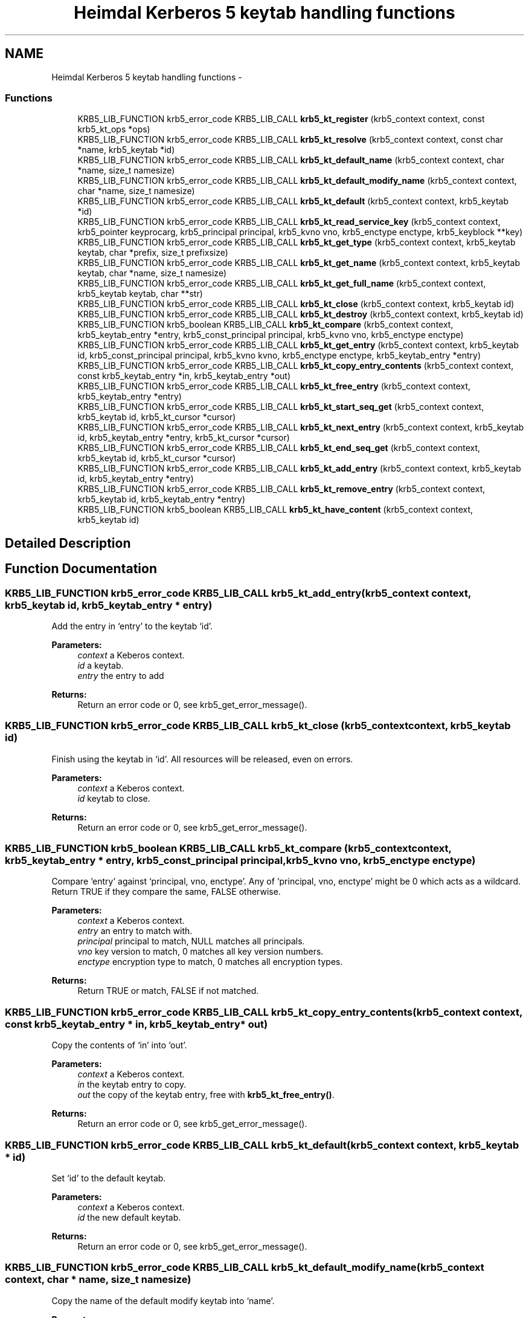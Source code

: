 .TH "Heimdal Kerberos 5 keytab handling functions" 3 "30 Sep 2011" "Version 1.5.1" "HeimdalKerberos5library" \" -*- nroff -*-
.ad l
.nh
.SH NAME
Heimdal Kerberos 5 keytab handling functions \- 
.SS "Functions"

.in +1c
.ti -1c
.RI "KRB5_LIB_FUNCTION krb5_error_code KRB5_LIB_CALL \fBkrb5_kt_register\fP (krb5_context context, const krb5_kt_ops *ops)"
.br
.ti -1c
.RI "KRB5_LIB_FUNCTION krb5_error_code KRB5_LIB_CALL \fBkrb5_kt_resolve\fP (krb5_context context, const char *name, krb5_keytab *id)"
.br
.ti -1c
.RI "KRB5_LIB_FUNCTION krb5_error_code KRB5_LIB_CALL \fBkrb5_kt_default_name\fP (krb5_context context, char *name, size_t namesize)"
.br
.ti -1c
.RI "KRB5_LIB_FUNCTION krb5_error_code KRB5_LIB_CALL \fBkrb5_kt_default_modify_name\fP (krb5_context context, char *name, size_t namesize)"
.br
.ti -1c
.RI "KRB5_LIB_FUNCTION krb5_error_code KRB5_LIB_CALL \fBkrb5_kt_default\fP (krb5_context context, krb5_keytab *id)"
.br
.ti -1c
.RI "KRB5_LIB_FUNCTION krb5_error_code KRB5_LIB_CALL \fBkrb5_kt_read_service_key\fP (krb5_context context, krb5_pointer keyprocarg, krb5_principal principal, krb5_kvno vno, krb5_enctype enctype, krb5_keyblock **key)"
.br
.ti -1c
.RI "KRB5_LIB_FUNCTION krb5_error_code KRB5_LIB_CALL \fBkrb5_kt_get_type\fP (krb5_context context, krb5_keytab keytab, char *prefix, size_t prefixsize)"
.br
.ti -1c
.RI "KRB5_LIB_FUNCTION krb5_error_code KRB5_LIB_CALL \fBkrb5_kt_get_name\fP (krb5_context context, krb5_keytab keytab, char *name, size_t namesize)"
.br
.ti -1c
.RI "KRB5_LIB_FUNCTION krb5_error_code KRB5_LIB_CALL \fBkrb5_kt_get_full_name\fP (krb5_context context, krb5_keytab keytab, char **str)"
.br
.ti -1c
.RI "KRB5_LIB_FUNCTION krb5_error_code KRB5_LIB_CALL \fBkrb5_kt_close\fP (krb5_context context, krb5_keytab id)"
.br
.ti -1c
.RI "KRB5_LIB_FUNCTION krb5_error_code KRB5_LIB_CALL \fBkrb5_kt_destroy\fP (krb5_context context, krb5_keytab id)"
.br
.ti -1c
.RI "KRB5_LIB_FUNCTION krb5_boolean KRB5_LIB_CALL \fBkrb5_kt_compare\fP (krb5_context context, krb5_keytab_entry *entry, krb5_const_principal principal, krb5_kvno vno, krb5_enctype enctype)"
.br
.ti -1c
.RI "KRB5_LIB_FUNCTION krb5_error_code KRB5_LIB_CALL \fBkrb5_kt_get_entry\fP (krb5_context context, krb5_keytab id, krb5_const_principal principal, krb5_kvno kvno, krb5_enctype enctype, krb5_keytab_entry *entry)"
.br
.ti -1c
.RI "KRB5_LIB_FUNCTION krb5_error_code KRB5_LIB_CALL \fBkrb5_kt_copy_entry_contents\fP (krb5_context context, const krb5_keytab_entry *in, krb5_keytab_entry *out)"
.br
.ti -1c
.RI "KRB5_LIB_FUNCTION krb5_error_code KRB5_LIB_CALL \fBkrb5_kt_free_entry\fP (krb5_context context, krb5_keytab_entry *entry)"
.br
.ti -1c
.RI "KRB5_LIB_FUNCTION krb5_error_code KRB5_LIB_CALL \fBkrb5_kt_start_seq_get\fP (krb5_context context, krb5_keytab id, krb5_kt_cursor *cursor)"
.br
.ti -1c
.RI "KRB5_LIB_FUNCTION krb5_error_code KRB5_LIB_CALL \fBkrb5_kt_next_entry\fP (krb5_context context, krb5_keytab id, krb5_keytab_entry *entry, krb5_kt_cursor *cursor)"
.br
.ti -1c
.RI "KRB5_LIB_FUNCTION krb5_error_code KRB5_LIB_CALL \fBkrb5_kt_end_seq_get\fP (krb5_context context, krb5_keytab id, krb5_kt_cursor *cursor)"
.br
.ti -1c
.RI "KRB5_LIB_FUNCTION krb5_error_code KRB5_LIB_CALL \fBkrb5_kt_add_entry\fP (krb5_context context, krb5_keytab id, krb5_keytab_entry *entry)"
.br
.ti -1c
.RI "KRB5_LIB_FUNCTION krb5_error_code KRB5_LIB_CALL \fBkrb5_kt_remove_entry\fP (krb5_context context, krb5_keytab id, krb5_keytab_entry *entry)"
.br
.ti -1c
.RI "KRB5_LIB_FUNCTION krb5_boolean KRB5_LIB_CALL \fBkrb5_kt_have_content\fP (krb5_context context, krb5_keytab id)"
.br
.in -1c
.SH "Detailed Description"
.PP 

.SH "Function Documentation"
.PP 
.SS "KRB5_LIB_FUNCTION krb5_error_code KRB5_LIB_CALL krb5_kt_add_entry (krb5_context context, krb5_keytab id, krb5_keytab_entry * entry)"
.PP
Add the entry in `entry' to the keytab `id'.
.PP
\fBParameters:\fP
.RS 4
\fIcontext\fP a Keberos context. 
.br
\fIid\fP a keytab. 
.br
\fIentry\fP the entry to add
.RE
.PP
\fBReturns:\fP
.RS 4
Return an error code or 0, see krb5_get_error_message(). 
.RE
.PP

.SS "KRB5_LIB_FUNCTION krb5_error_code KRB5_LIB_CALL krb5_kt_close (krb5_context context, krb5_keytab id)"
.PP
Finish using the keytab in `id'. All resources will be released, even on errors.
.PP
\fBParameters:\fP
.RS 4
\fIcontext\fP a Keberos context. 
.br
\fIid\fP keytab to close.
.RE
.PP
\fBReturns:\fP
.RS 4
Return an error code or 0, see krb5_get_error_message(). 
.RE
.PP

.SS "KRB5_LIB_FUNCTION krb5_boolean KRB5_LIB_CALL krb5_kt_compare (krb5_context context, krb5_keytab_entry * entry, krb5_const_principal principal, krb5_kvno vno, krb5_enctype enctype)"
.PP
Compare `entry' against `principal, vno, enctype'. Any of `principal, vno, enctype' might be 0 which acts as a wildcard. Return TRUE if they compare the same, FALSE otherwise.
.PP
\fBParameters:\fP
.RS 4
\fIcontext\fP a Keberos context. 
.br
\fIentry\fP an entry to match with. 
.br
\fIprincipal\fP principal to match, NULL matches all principals. 
.br
\fIvno\fP key version to match, 0 matches all key version numbers. 
.br
\fIenctype\fP encryption type to match, 0 matches all encryption types.
.RE
.PP
\fBReturns:\fP
.RS 4
Return TRUE or match, FALSE if not matched. 
.RE
.PP

.SS "KRB5_LIB_FUNCTION krb5_error_code KRB5_LIB_CALL krb5_kt_copy_entry_contents (krb5_context context, const krb5_keytab_entry * in, krb5_keytab_entry * out)"
.PP
Copy the contents of `in' into `out'.
.PP
\fBParameters:\fP
.RS 4
\fIcontext\fP a Keberos context. 
.br
\fIin\fP the keytab entry to copy. 
.br
\fIout\fP the copy of the keytab entry, free with \fBkrb5_kt_free_entry()\fP.
.RE
.PP
\fBReturns:\fP
.RS 4
Return an error code or 0, see krb5_get_error_message(). 
.RE
.PP

.SS "KRB5_LIB_FUNCTION krb5_error_code KRB5_LIB_CALL krb5_kt_default (krb5_context context, krb5_keytab * id)"
.PP
Set `id' to the default keytab.
.PP
\fBParameters:\fP
.RS 4
\fIcontext\fP a Keberos context. 
.br
\fIid\fP the new default keytab.
.RE
.PP
\fBReturns:\fP
.RS 4
Return an error code or 0, see krb5_get_error_message(). 
.RE
.PP

.SS "KRB5_LIB_FUNCTION krb5_error_code KRB5_LIB_CALL krb5_kt_default_modify_name (krb5_context context, char * name, size_t namesize)"
.PP
Copy the name of the default modify keytab into `name'.
.PP
\fBParameters:\fP
.RS 4
\fIcontext\fP a Keberos context. 
.br
\fIname\fP buffer where the name will be written 
.br
\fInamesize\fP length of name
.RE
.PP
\fBReturns:\fP
.RS 4
Return an error code or 0, see krb5_get_error_message(). 
.RE
.PP

.SS "KRB5_LIB_FUNCTION krb5_error_code KRB5_LIB_CALL krb5_kt_default_name (krb5_context context, char * name, size_t namesize)"
.PP
copy the name of the default keytab into `name'.
.PP
\fBParameters:\fP
.RS 4
\fIcontext\fP a Keberos context. 
.br
\fIname\fP buffer where the name will be written 
.br
\fInamesize\fP length of name
.RE
.PP
\fBReturns:\fP
.RS 4
Return an error code or 0, see krb5_get_error_message(). 
.RE
.PP

.SS "KRB5_LIB_FUNCTION krb5_error_code KRB5_LIB_CALL krb5_kt_destroy (krb5_context context, krb5_keytab id)"
.PP
Destroy (remove) the keytab in `id'. All resources will be released, even on errors, does the equvalment of \fBkrb5_kt_close()\fP on the resources.
.PP
\fBParameters:\fP
.RS 4
\fIcontext\fP a Keberos context. 
.br
\fIid\fP keytab to destroy.
.RE
.PP
\fBReturns:\fP
.RS 4
Return an error code or 0, see krb5_get_error_message(). 
.RE
.PP

.SS "KRB5_LIB_FUNCTION krb5_error_code KRB5_LIB_CALL krb5_kt_end_seq_get (krb5_context context, krb5_keytab id, krb5_kt_cursor * cursor)"
.PP
Release all resources associated with `cursor'.
.PP
\fBParameters:\fP
.RS 4
\fIcontext\fP a Keberos context. 
.br
\fIid\fP a keytab. 
.br
\fIcursor\fP the cursor to free.
.RE
.PP
\fBReturns:\fP
.RS 4
Return an error code or 0, see krb5_get_error_message(). 
.RE
.PP

.SS "KRB5_LIB_FUNCTION krb5_error_code KRB5_LIB_CALL krb5_kt_free_entry (krb5_context context, krb5_keytab_entry * entry)"
.PP
Free the contents of `entry'.
.PP
\fBParameters:\fP
.RS 4
\fIcontext\fP a Keberos context. 
.br
\fIentry\fP the entry to free
.RE
.PP
\fBReturns:\fP
.RS 4
Return an error code or 0, see krb5_get_error_message(). 
.RE
.PP

.SS "KRB5_LIB_FUNCTION krb5_error_code KRB5_LIB_CALL krb5_kt_get_entry (krb5_context context, krb5_keytab id, krb5_const_principal principal, krb5_kvno kvno, krb5_enctype enctype, krb5_keytab_entry * entry)"
.PP
Retrieve the keytab entry for `principal, kvno, enctype' into `entry' from the keytab `id'. Matching is done like \fBkrb5_kt_compare()\fP.
.PP
\fBParameters:\fP
.RS 4
\fIcontext\fP a Keberos context. 
.br
\fIid\fP a keytab. 
.br
\fIprincipal\fP principal to match, NULL matches all principals. 
.br
\fIkvno\fP key version to match, 0 matches all key version numbers. 
.br
\fIenctype\fP encryption type to match, 0 matches all encryption types. 
.br
\fIentry\fP the returned entry, free with \fBkrb5_kt_free_entry()\fP.
.RE
.PP
\fBReturns:\fP
.RS 4
Return an error code or 0, see krb5_get_error_message(). 
.RE
.PP

.SS "KRB5_LIB_FUNCTION krb5_error_code KRB5_LIB_CALL krb5_kt_get_full_name (krb5_context context, krb5_keytab keytab, char ** str)"
.PP
Retrieve the full name of the keytab `keytab' and store the name in `str'.
.PP
\fBParameters:\fP
.RS 4
\fIcontext\fP a Keberos context. 
.br
\fIkeytab\fP keytab to get name for. 
.br
\fIstr\fP the name of the keytab name, usee krb5_xfree() to free the string. On error, *str is set to NULL.
.RE
.PP
\fBReturns:\fP
.RS 4
Return an error code or 0, see krb5_get_error_message(). 
.RE
.PP

.SS "KRB5_LIB_FUNCTION krb5_error_code KRB5_LIB_CALL krb5_kt_get_name (krb5_context context, krb5_keytab keytab, char * name, size_t namesize)"
.PP
Retrieve the name of the keytab `keytab' into `name', `namesize'
.PP
\fBParameters:\fP
.RS 4
\fIcontext\fP a Keberos context. 
.br
\fIkeytab\fP the keytab to get the name for. 
.br
\fIname\fP name buffer. 
.br
\fInamesize\fP size of name buffer.
.RE
.PP
\fBReturns:\fP
.RS 4
Return an error code or 0, see krb5_get_error_message(). 
.RE
.PP

.SS "KRB5_LIB_FUNCTION krb5_error_code KRB5_LIB_CALL krb5_kt_get_type (krb5_context context, krb5_keytab keytab, char * prefix, size_t prefixsize)"
.PP
Return the type of the `keytab' in the string `prefix of length `prefixsize'.
.PP
\fBParameters:\fP
.RS 4
\fIcontext\fP a Keberos context. 
.br
\fIkeytab\fP the keytab to get the prefix for 
.br
\fIprefix\fP prefix buffer 
.br
\fIprefixsize\fP length of prefix buffer
.RE
.PP
\fBReturns:\fP
.RS 4
Return an error code or 0, see krb5_get_error_message(). 
.RE
.PP

.SS "KRB5_LIB_FUNCTION krb5_boolean KRB5_LIB_CALL krb5_kt_have_content (krb5_context context, krb5_keytab id)"
.PP
Return true if the keytab exists and have entries
.PP
\fBParameters:\fP
.RS 4
\fIcontext\fP a Keberos context. 
.br
\fIid\fP a keytab.
.RE
.PP
\fBReturns:\fP
.RS 4
Return an error code or 0, see krb5_get_error_message(). 
.RE
.PP

.SS "KRB5_LIB_FUNCTION krb5_error_code KRB5_LIB_CALL krb5_kt_next_entry (krb5_context context, krb5_keytab id, krb5_keytab_entry * entry, krb5_kt_cursor * cursor)"
.PP
Get the next entry from keytab, advance the cursor. On last entry the function will return KRB5_KT_END.
.PP
\fBParameters:\fP
.RS 4
\fIcontext\fP a Keberos context. 
.br
\fIid\fP a keytab. 
.br
\fIentry\fP the returned entry, free with \fBkrb5_kt_free_entry()\fP. 
.br
\fIcursor\fP the cursor of the iteration.
.RE
.PP
\fBReturns:\fP
.RS 4
Return an error code or 0, see krb5_get_error_message(). 
.RE
.PP

.SS "KRB5_LIB_FUNCTION krb5_error_code KRB5_LIB_CALL krb5_kt_read_service_key (krb5_context context, krb5_pointer keyprocarg, krb5_principal principal, krb5_kvno vno, krb5_enctype enctype, krb5_keyblock ** key)"
.PP
Read the key identified by `(principal, vno, enctype)' from the keytab in `keyprocarg' (the default if == NULL) into `*key'.
.PP
\fBParameters:\fP
.RS 4
\fIcontext\fP a Keberos context. 
.br
\fIkeyprocarg\fP 
.br
\fIprincipal\fP 
.br
\fIvno\fP 
.br
\fIenctype\fP 
.br
\fIkey\fP 
.RE
.PP
\fBReturns:\fP
.RS 4
Return an error code or 0, see krb5_get_error_message(). 
.RE
.PP

.SS "KRB5_LIB_FUNCTION krb5_error_code KRB5_LIB_CALL krb5_kt_register (krb5_context context, const krb5_kt_ops * ops)"
.PP
Register a new keytab backend.
.PP
\fBParameters:\fP
.RS 4
\fIcontext\fP a Keberos context. 
.br
\fIops\fP a backend to register.
.RE
.PP
\fBReturns:\fP
.RS 4
Return an error code or 0, see krb5_get_error_message(). 
.RE
.PP

.SS "KRB5_LIB_FUNCTION krb5_error_code KRB5_LIB_CALL krb5_kt_remove_entry (krb5_context context, krb5_keytab id, krb5_keytab_entry * entry)"
.PP
Remove an entry from the keytab, matching is done using \fBkrb5_kt_compare()\fP.
.PP
\fBParameters:\fP
.RS 4
\fIcontext\fP a Keberos context. 
.br
\fIid\fP a keytab. 
.br
\fIentry\fP the entry to remove
.RE
.PP
\fBReturns:\fP
.RS 4
Return an error code or 0, see krb5_get_error_message(). 
.RE
.PP

.SS "KRB5_LIB_FUNCTION krb5_error_code KRB5_LIB_CALL krb5_kt_resolve (krb5_context context, const char * name, krb5_keytab * id)"
.PP
Resolve the keytab name (of the form `type:residual') in `name' into a keytab in `id'.
.PP
\fBParameters:\fP
.RS 4
\fIcontext\fP a Keberos context. 
.br
\fIname\fP name to resolve 
.br
\fIid\fP resulting keytab, free with \fBkrb5_kt_close()\fP.
.RE
.PP
\fBReturns:\fP
.RS 4
Return an error code or 0, see krb5_get_error_message(). 
.RE
.PP

.SS "KRB5_LIB_FUNCTION krb5_error_code KRB5_LIB_CALL krb5_kt_start_seq_get (krb5_context context, krb5_keytab id, krb5_kt_cursor * cursor)"
.PP
Set `cursor' to point at the beginning of `id'.
.PP
\fBParameters:\fP
.RS 4
\fIcontext\fP a Keberos context. 
.br
\fIid\fP a keytab. 
.br
\fIcursor\fP a newly allocated cursor, free with \fBkrb5_kt_end_seq_get()\fP.
.RE
.PP
\fBReturns:\fP
.RS 4
Return an error code or 0, see krb5_get_error_message(). 
.RE
.PP


